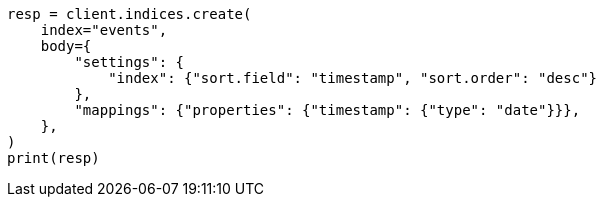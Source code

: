 // index-modules/index-sorting.asciidoc:113

[source, python]
----
resp = client.indices.create(
    index="events",
    body={
        "settings": {
            "index": {"sort.field": "timestamp", "sort.order": "desc"}
        },
        "mappings": {"properties": {"timestamp": {"type": "date"}}},
    },
)
print(resp)
----